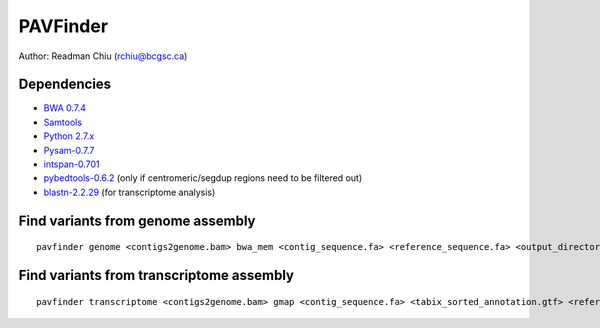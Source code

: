 PAVFinder
=========

Author: Readman Chiu (rchiu@bcgsc.ca)

Dependencies
------------

-  `BWA 0.7.4
   <http://sourceforge.net/projects/bio-bwa/files/>`_
-  `Samtools
   <http://sourceforge.net/projects/samtools/files/samtools/>`_
-  `Python 2.7.x
   <https://www.python.org/downloads/>`_
-  `Pysam-0.7.7
   <https://github.com/pysam-developers/pysam>`_
-  `intspan-0.701
   <https://pypi.python.org/pypi/intspan/>`_
-  `pybedtools-0.6.2
   <http://pythonhosted.org/pybedtools/>`_ (only if centromeric/segdup regions need to be filtered out)
-  `blastn-2.2.29
   <ftp://ftp.ncbi.nlm.nih.gov/blast/executables/blast+/2.2.29/>`_ (for transcriptome analysis)

Find variants from genome assembly
----------------------------------

::

       pavfinder genome <contigs2genome.bam> bwa_mem <contig_sequence.fa> <reference_sequence.fa> <output_directory> -b <tumor_reads2contigs.bam> --normal_bam <normal_reads2contigs.bam> --min_size <minimum event size>

Find variants from transcriptome assembly
-----------------------------------------

::

       pavfinder transcriptome <contigs2genome.bam> gmap <contig_sequence.fa> <tabix_sorted_annotation.gtf> <reference_sequence.fa> <output_directory> -b <reads2contigs.bam>

